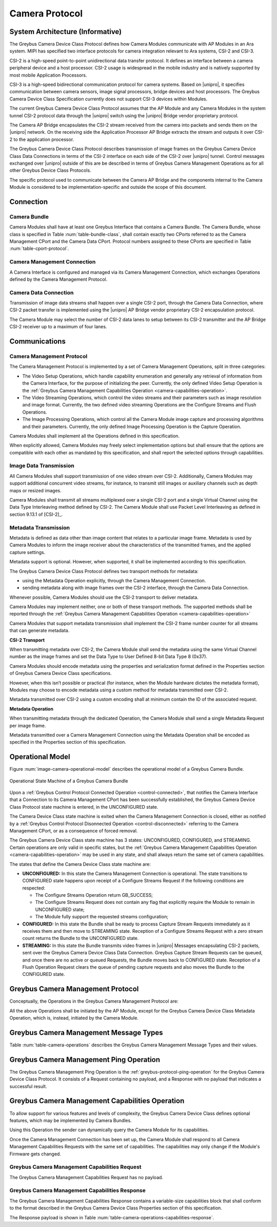 Camera Protocol
---------------

System Architecture (Informative)
^^^^^^^^^^^^^^^^^^^^^^^^^^^^^^^^^

The Greybus Camera Device Class Protocol defines how Camera Modules communicate
with AP Modules in an Ara system.
MIPI has specified two interface protocols for camera integration relevant
to Ara systems, CSI-2 and CSI-3.

CSI-2 is a high-speed point-to-point unidirectional data transfer protocol.
It defines an interface between a camera peripheral device and a host processor.
CSI-2 usage is widespread in the mobile industry and is natively supported by
most mobile Application Processors.

CSI-3 is a high-speed bidirectional communication protocol for camera systems.
Based on |unipro|, it specifies communication between camera sensors, image
signal processors, bridge devices and host processors.
The Greybus Camera Device Class Specification currently does not support CSI-3
devices within Modules.

The current Greybus Camera Device Class Protocol assumes that the AP Module and
any Camera Modules in the system tunnel CSI-2 protocol data through the
|unipro| switch using the |unipro| Bridge vendor proprietary protocol.

.. FIXME: jmondi: Add reference to the forthcoming APBridge-AP connection
    and re-phrase the following paragraph as:
    The Camera AP Bridge encapsulates the CSI-2 stream received from the camera
    into packets and sends them to the application processor, as described in
    the :ref:`name-of-ref-target-to-introduction-which-also-needs-to-be-added`

The Camera AP Bridge encapsulates the CSI-2 stream received from the camera into
packets and sends them on the |unipro| network. On the receiving side the
Application Processor AP Bridge extracts the stream and outputs it over CSI-2
to the application processor.

The Greybus Camera Device Class Protocol describes transmission of image
frames on the Greybus Camera Device Class Data Connections in terms of the
CSI-2 interface on each side of the CSI-2 over |unipro| tunnel.
Control messages exchanged over |unipro| outside of this are be
described in terms of Greybus Camera Management Operations as for all other
Greybus Device Class Protocols.

The specific protocol used to communicate between the Camera AP Bridge
and the components internal to the Camera Module is considered to be
implementation-specific and outside the scope of this document.

Connection
^^^^^^^^^^

Camera Bundle
"""""""""""""

Camera Modules shall have at least one Greybus Interface that contains a Camera
Bundle. The Camera Bundle, whose class is specified in Table
:num:`table-bundle-class`, shall contain exactly two CPorts referred to as the
Camera Management CPort and the Camera Data CPort. Protocol numbers assigned to
these CPorts are specified in Table :num:`table-cport-protocol`.

Camera Management Connection
""""""""""""""""""""""""""""

A Camera Interface is configured and managed via its Camera Management
Connection, which exchanges Operations defined by the Camera Management
Protocol.

Camera Data Connection
""""""""""""""""""""""

Transmission of image data streams shall happen over a single CSI-2 port,
through the Camera Data Connection, where CSI-2 packet transfer is implemented
using the |unipro| AP Bridge vendor proprietary CSI-2 encapsulation protocol.

The Camera Module may select the number of CSI-2 data lanes to setup between
its CSI-2 transmitter and the AP Bridge CSI-2 receiver up to a maximum of four
lanes.

Communications
^^^^^^^^^^^^^^

Camera Management Protocol
""""""""""""""""""""""""""

.. TODO: jmondi: add reference to the list of camera management operations

The Camera Management Protocol is implemented by a set of Camera Management
Operations, split in three categories:

* The Video Setup Operations, which handle capability enumeration and generally
  any retrieval of information from the Camera Interface, for the purpose of
  initializing the peer.
  Currently, the only defined Video Setup Operation is the :ref:`Greybus Camera
  Management Capabilities Operation <camera-capabilities-operation>`.

* The Video Streaming Operations, which control the video streams and their
  parameters such as image resolution and image format.
  Currently, the two defined video streaming Operations are the Configure
  Streams and Flush Operations.

* The Image Processing Operations, which control all the Camera Module image
  capture and processing algorithms and their parameters.
  Currently, the only defined Image Processing Operation is the Capture
  Operation.

Camera Modules shall implement all the Operations defined in this
specification.

When explicitly allowed, Camera Modules may freely select implementation
options but shall ensure that the options are compatible with each other
as mandated by this specification, and shall report the selected options
through capabilities.

Image Data Transmission
"""""""""""""""""""""""

.. pinchartl:
   TODO: Add descriptions of use cases (in particular still image capture)
   somewhere.

All Camera Modules shall support transmission of one video stream over CSI-2.
Additionally, Camera Modules may support additional concurrent video streams,
for instance, to transmit still images or auxiliary channels such as depth maps
or resized images.

Camera Modules shall transmit all streams multiplexed over a single CSI-2 port
and a single Virtual Channel using the Data Type Interleaving method defined
by CSI-2.
The Camera Module shall use Packet Level Interleaving as defined in section
9.13.1 of [CSI-2]_.

.. pinchartl:
   TODO: What are the minimum demultiplexing requirements of the AP
   CSI-2 receiver ?

Metadata Transmission
"""""""""""""""""""""

Metadata is defined as data other than image content that relates to a
particular image frame.
Metadata is used by Camera Modules to inform the image receiver about the
characteristics of the transmitted frames, and the applied capture settings.

Metadata support is optional. However, when supported, it shall be implemented
according to this specification.

The Greybus Camera Device Class Protocol defines two transport methods for
metadata:

* using the Metadata Operation explicitly, through the Camera Management
  Connection.
* sending metadata along with image frames over the CSI-2 interface, through
  the Camera Data Connection.

Whenever possible, Camera Modules should use the CSI-2 transport to deliver
metadata.

Camera Modules may implement neither, one or both of these transport methods.
The supported methods shall be reported through the
:ref:`Greybus Camera Management Capabilities Operation
<camera-capabilities-operation>`

Camera Modules that support metadata transmission shall implement the
CSI-2 frame number counter for all streams that can generate metadata.

.. pinchartl: TODO: Define the minimum counter period.

**CSI-2 Transport**

..  pinchartl:
    TODO: To be revised, meta-data stream configuration needs to be specified.

When transmitting metadata over CSI-2, the Camera Module shall send the metadata
using the same Virtual Channel number as the image frames and set the Data Type
to User Defined 8-bit Data Type 8 (0x37).

Camera Modules should encode metadata using the properties and serialization
format defined in the Properties section of Greybus Camera Device Class
specifications.

.. TODO: jmondi: insert reference to that section, once added

However, when this isn’t possible or practical (for instance, when the Module
hardware dictates the metadata format), Modules may choose to encode metadata
using a custom method for metadata transmitted over CSI-2.

Metadata transmitted over CSI-2 using a custom encoding shall at minimum
contain the ID of the associated request.

.. TODO: jmondi: we probably want some other mandatory field here

**Metadata Operation**

When transmitting metadata through the dedicated Operation, the Camera Module
shall send a single Metadata Request per image frame.

Metadata transmitted over a Camera Management Connection using the Metadata
Operation shall be encoded as specified in the Properties section of
this specification.

.. TODO: jmondi: insert reference to that section, once added

Operational Model
^^^^^^^^^^^^^^^^^

Figure :num:`image-camera-operational-model` describes the operational model of
a Greybus Camera Bundle.

.. _image-camera-operational-model:
.. figure:: /img/dot/camera-operational-model.png
   :align: center

   Operational State Machine of a Greybus Camera Bundle

Upon a :ref:`Greybus Control Protocol Connected Operation <control-connected>`,
that notifies the Camera Interface that a Connection to its Camera Management
CPort has been successfully established, the Greybus Camera Device Class
Protocol state machine is entered, in the UNCONFIGURED state.

The Camera Device Class state machine is exited when the Camera Management
Connection is closed, either as notified by a :ref:`Greybus Control Protocol
Disonnected Operation <control-disconnected>` referring to the Camera
Management CPort, or as a consequence of forced removal.

The Greybus Camera Device Class state machine has 3 states: UNCONFIGURED,
CONFIGURED, and STREAMING.  Certain operations are only valid in specific
states, but the :ref:`Greybus Camera Management Capabilities Operation
<camera-capabilities-operation>`
may be used in any state, and shall always return the same set of camera
capabilities.

The states that define the Camera Device Class state machine are:

* **UNCONFIGURED:**
  In this state the Camera Management Connection is operational.
  The state transitions to CONFIGURED state happens upon receipt of a
  Configure Streams Request if the following conditions are respected:

  * The Configure Streams Operation return GB_SUCCESS;
  * The Configure Streams Request does not contain any flag that explicitly
    require the Module to remain in UNCONFIGURED state;
  * The Module fully support the requested streams configuration;

* **CONFIGURED:**
  In this state the Bundle shall be ready to process Capture Stream Requests
  immediately as it receives them and then move to STREAMING state.
  Reception of a Configure Streams Request with a zero stream count returns
  the Bundle to the UNCONFIGURED state.

* **STREAMING:**
  In this state the Bundle transmits video frames in |unipro| Messages
  encapsulating CSI-2 packets, sent over the Greybus Camera Device Class Data
  Connection.
  Greybus Capture Stream Requests can be queued, and once there
  are no active or queued Requests, the Bundle moves back to CONFIGURED state.
  Reception of a Flush Operation Request clears the queue of pending capture
  requests and also moves the Bundle to the CONFIGURED state.

Greybus Camera Management Protocol
^^^^^^^^^^^^^^^^^^^^^^^^^^^^^^^^^^

Conceptually, the Operations in the Greybus Camera Management Protocol are:

.. c:function:: int ping(void);

    See :ref:`greybus-protocol-ping-operation`.

.. c:function:: int capabilities(u8 *capabilities);

   Retrieve the list of camera capabilities.

.. c:function:: int configure_streams(u8 num_streams, u8 *flags, struct stream_config *streams);

   Prepares for or halts video streams.

.. c:function:: int capture(u32 request_id, u8 streams, u16 num_frames, const u8 *settings, u16 size);

   Enqueue a frame capture request.

.. c:function:: int flush(u32 *request_id);

   Removes all capture requests from the request queue.

.. c:function:: void metadata(u8 *metadata);

    Send image metadata to the AP.

All the above Operations shall be initiated by the AP Module, except for the
Greybus Camera Device Class Metadata Operation, which is, instead, initiated
by the Camera Module.

Greybus Camera Management Message Types
^^^^^^^^^^^^^^^^^^^^^^^^^^^^^^^^^^^^^^^

Table :num:`table-camera-operations` describes the Greybus Camera Management
Message Types and their values.

.. figtable::
   :nofig:
   :label: table-camera-operations
   :caption: Camera Device Class operations
   :spec: l l l

    ===========================  =============  ==============
    Camera Operation Type        Request Value  Response Value
    ===========================  =============  ==============
    Ping                         0x00           0x80
    Reserved                     0x01           0x81
    Capabilities                 0x02           0x82
    Configure Streams            0x03           0x83
    Capture                      0x04           0x84
    Flush                        0x05           0x85
    Metadata                     0x06           N/A
    (all other values reserved)  0x07..0x7f     0x87..0xff
    ===========================  =============  ==============
..

.. FIXME: jmondi: the 0x86 Response Value shall be Reserved or N/A
   mbolivar: If you all decide to keep this as a unidirectional Operation,
   please make the response value column just "N/A" -- it's not reserved, it
   just doesn't exist.

Greybus Camera Management Ping Operation
^^^^^^^^^^^^^^^^^^^^^^^^^^^^^^^^^^^^^^^^

The Greybus Camera Management Ping Operation is the
:ref:`greybus-protocol-ping-operation` for the Greybus Camera Device Class
Protocol.
It consists of a Request containing no payload, and a Response
with no payload that indicates a successful result.

.. _camera-capabilities-operation:

Greybus Camera Management Capabilities Operation
^^^^^^^^^^^^^^^^^^^^^^^^^^^^^^^^^^^^^^^^^^^^^^^^

To allow support for various features and levels of complexity, the
Greybus Camera Device Class defines optional features, which may be
implemented by Camera Bundles.

Using this Operation the sender can dynamically query the Camera Module for its
capabilities.

Once the Camera Management Connection has been set up, the Camera Module shall
respond to all Camera Management Capabilities Requests with the same set of
capabilities.
The capabilities may only change if the Module's Firmware gets changed.

Greybus Camera Management Capabilities Request
""""""""""""""""""""""""""""""""""""""""""""""

The Greybus Camera Management Capabilities Request has no payload.

Greybus Camera Management Capabilities Response
"""""""""""""""""""""""""""""""""""""""""""""""
.. FIXME: jmondi Insert link to properties section

The Greybus Camera Management Capabilities Response contains a variable-size
capabilities block that shall conform to the format described in the Greybus
Camera Device Class Properties section of this specification.

The Response payload is shown in Table
:num:`table-camera-operations-capabilities-response`.

.. figtable::
   :nofig:
   :label: table-camera-operations-capabilities-response
   :caption: Camera Class Capabilities response
   :spec: l l c c l

    ======  =============  ======  ===========  ===========================
    Offset  Field          Size    Value        Description
    ======  =============  ======  ===========  ===========================
    0       capabilities   n       Data         Capabilities of Camera Module
    ======  =============  ======  ===========  ===========================
..
